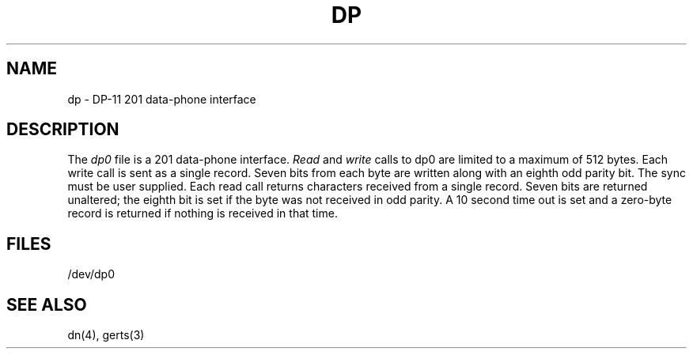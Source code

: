 .TH DP 4 
.SH NAME
dp \- DP-11 201 data-phone interface
.SH DESCRIPTION
The
.I dp0
file
is a 201 data-phone interface.
.I Read
and
.I write
calls
to dp0
are limited to a maximum of 512 bytes.
Each write call is sent as a single record.
Seven bits from each byte
are written along with an eighth odd parity
bit.
The sync must be user supplied.
Each read call returns characters received from a
single record.
Seven bits are returned unaltered; the eighth bit
is set if the byte was not received in odd parity.
A 10 second time out is set and a zero-byte
record is returned if nothing is received in that time.
.SH FILES
/dev/dp0
.SH "SEE ALSO"
dn(4), gerts(3)
